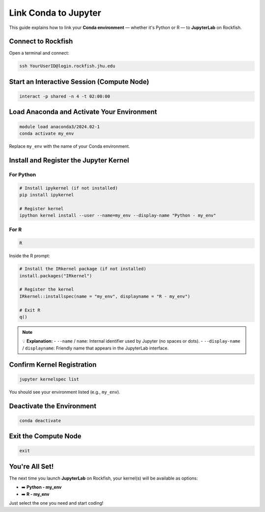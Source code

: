 Link Conda to Jupyter
#####################

This guide explains how to link your **Conda environment** — whether it's Python or R — to **JupyterLab** on Rockfish.

Connect to Rockfish
*******************

Open a terminal and connect:

.. code-block:: bash

   ssh YourUserID@login.rockfish.jhu.edu

Start an Interactive Session (Compute Node)
*******************************************

.. code-block:: bash

   interact -p shared -n 4 -t 02:00:00

Load Anaconda and Activate Your Environment
*******************************************

.. code-block:: bash

   module load anaconda3/2024.02-1
   conda activate my_env

Replace ``my_env`` with the name of your Conda environment.

Install and Register the Jupyter Kernel
***************************************

For Python
==========

.. code-block:: bash

   # Install ipykernel (if not installed)
   pip install ipykernel

   # Register kernel
   ipython kernel install --user --name=my_env --display-name "Python - my_env"

For R
=====

.. code-block:: bash

   R

Inside the R prompt:

.. code-block:: r

   # Install the IRkernel package (if not installed)
   install.packages("IRkernel")

   # Register the kernel
   IRkernel::installspec(name = "my_env", displayname = "R - my_env")

   # Exit R
   q()

.. note::

   💡 **Explanation:**  
   - ``--name`` / ``name``: Internal identifier used by Jupyter (no spaces or dots).  
   - ``--display-name`` / ``displayname``: Friendly name that appears in the JupyterLab interface.

Confirm Kernel Registration
***************************

.. code-block:: bash

   jupyter kernelspec list

You should see your environment listed (e.g., ``my_env``).

Deactivate the Environment
**************************

.. code-block:: bash

   conda deactivate

Exit the Compute Node
*********************

.. code-block:: bash

   exit

You're All Set!
***************

The next time you launch **JupyterLab** on Rockfish, your kernel(s) will be available as options:

- ➡️ **Python - my_env**
- ➡️ **R - my_env**

Just select the one you need and start coding!